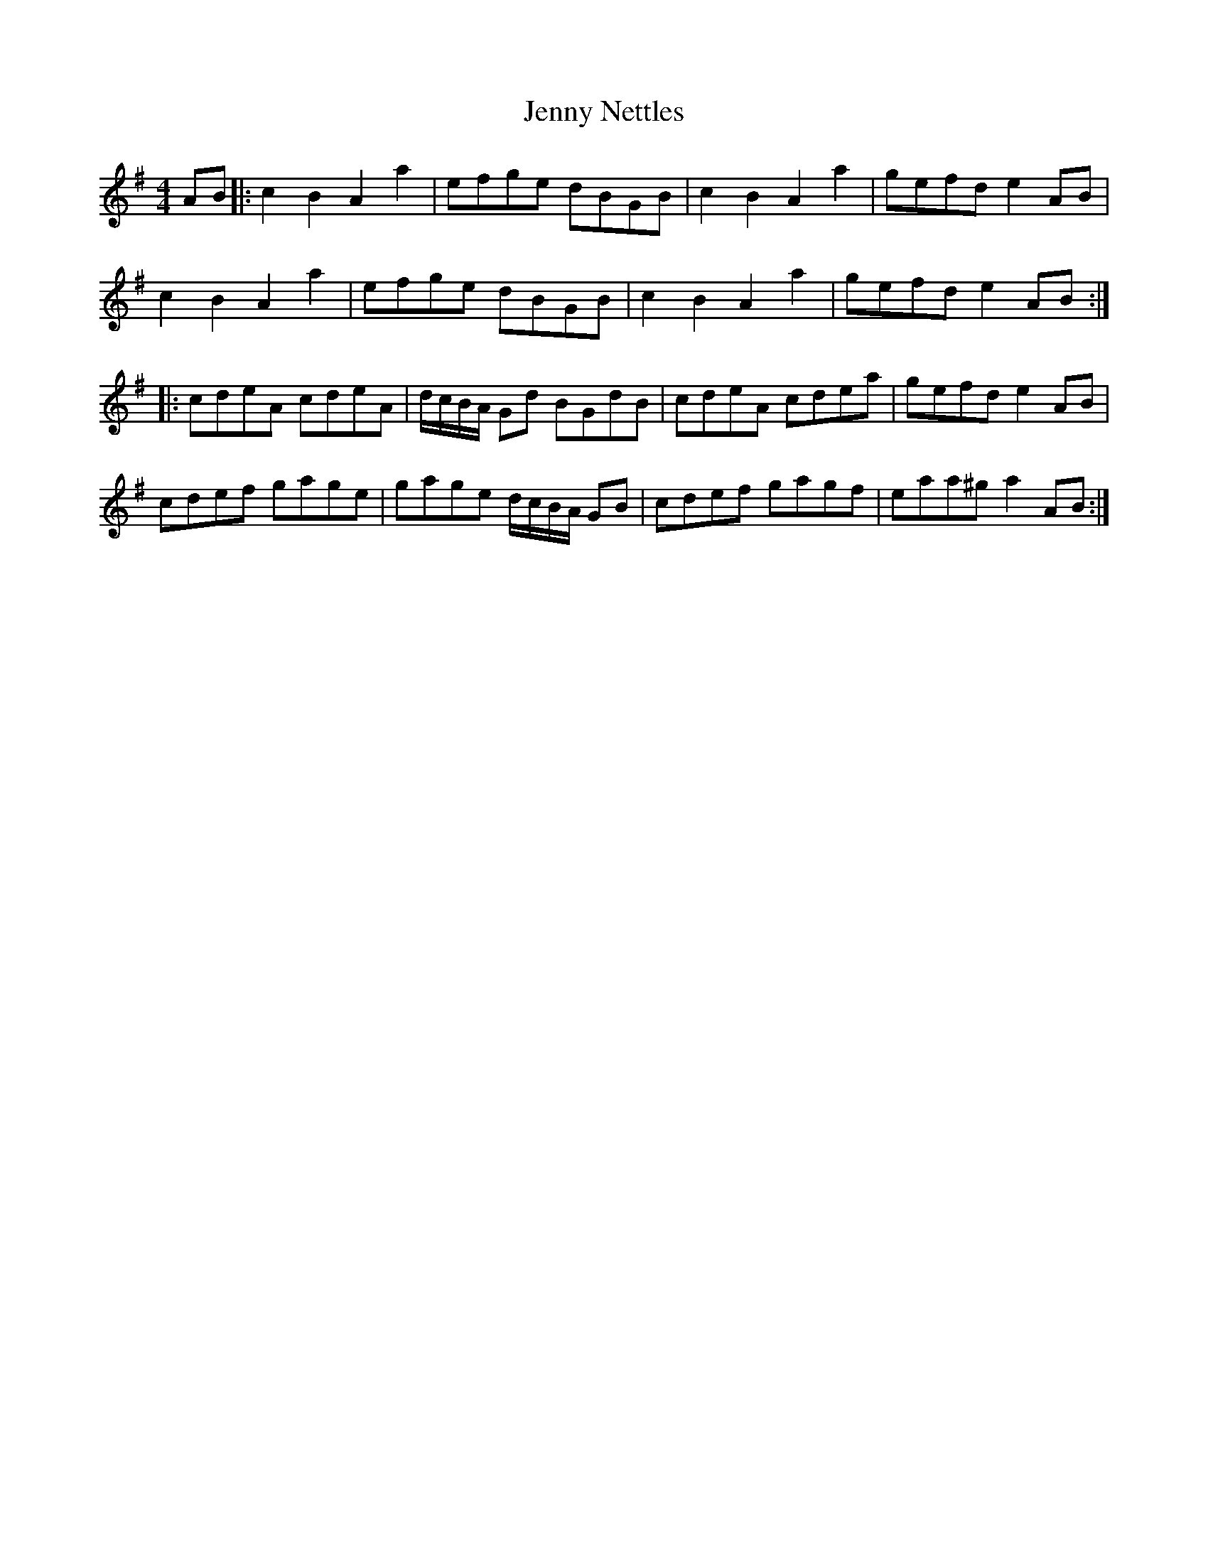X: 19721
T: Jenny Nettles
R: reel
M: 4/4
K: Adorian
AB|:c2B2A2a2|efge dBGB|c2B2A2a2|gefd e2 AB|
c2B2A2a2|efge dBGB|c2B2A2a2|gefd e2 AB:|
|:cdeA cdeA|d/c/B/A/ Gd BGdB|cdeA cdea|gefd e2 AB|
cdef gage|gage d/c/B/A/ GB|cdef gagf|eaa^g a2 AB:|

